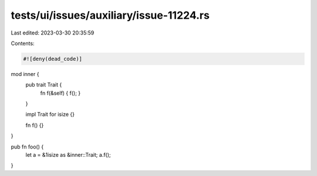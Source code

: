 tests/ui/issues/auxiliary/issue-11224.rs
========================================

Last edited: 2023-03-30 20:35:59

Contents:

.. code-block:: rs

    #![deny(dead_code)]

mod inner {
    pub trait Trait {
        fn f(&self) { f(); }
    }

    impl Trait for isize {}

    fn f() {}
}

pub fn foo() {
    let a = &1isize as &inner::Trait;
    a.f();
}


